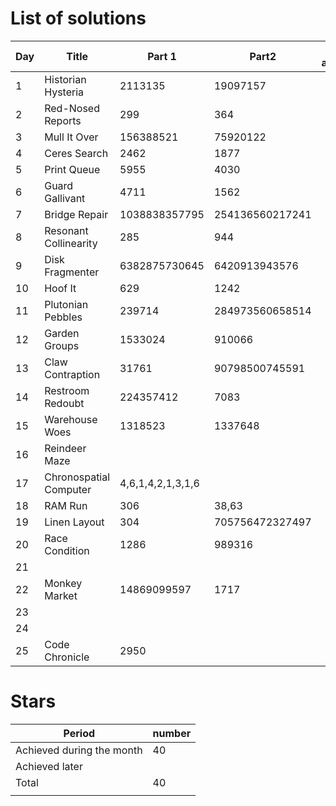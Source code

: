 * List of solutions

| Day | Title                  |            Part 1 |           Part2 | Done afterwards |
|-----+------------------------+-------------------+-----------------+-----------------|
|   1 | Historian Hysteria     |           2113135 |        19097157 |                 |
|   2 | Red-Nosed Reports      |               299 |             364 |                 |
|   3 | Mull It Over           |         156388521 |        75920122 |                 |
|   4 | Ceres Search           |              2462 |            1877 |                 |
|   5 | Print Queue            |              5955 |            4030 |                 |
|   6 | Guard Gallivant        |              4711 |            1562 |                 |
|   7 | Bridge Repair          |     1038838357795 | 254136560217241 |                 |
|   8 | Resonant Collinearity  |               285 |             944 |                 |
|   9 | Disk Fragmenter        |     6382875730645 |   6420913943576 |                 |
|  10 | Hoof It                |               629 |            1242 |                 |
|  11 | Plutonian Pebbles      |            239714 | 284973560658514 |                 |
|  12 | Garden Groups          |           1533024 |          910066 |                 |
|  13 | Claw Contraption       |             31761 |  90798500745591 |                 |
|  14 | Restroom Redoubt       |         224357412 |            7083 |                 |
|  15 | Warehouse Woes         |           1318523 |         1337648 |                 |
|  16 | Reindeer Maze          |                   |                 |                 |
|  17 | Chronospatial Computer | 4,6,1,4,2,1,3,1,6 |                 |                 |
|  18 | RAM Run                |               306 |           38,63 |                 |
|  19 | Linen Layout           |               304 | 705756472327497 |                 |
|  20 | Race Condition         |              1286 |          989316 |                 |
|  21 |                        |                   |                 |                 |
|  22 | Monkey Market          |       14869099597 |            1717 |                 |
|  23 |                        |                   |                 |                 |
|  24 |                        |                   |                 |                 |
|  25 | Code Chronicle         |              2950 |                 |                 |


* Stars

| Period                    | number |
|---------------------------+--------|
| Achieved during the month |     40 |
| Achieved later            |        |
| Total                     |     40 |
|                           |        |
#+TBLFM: @4$2=vsum(@2..@3)
